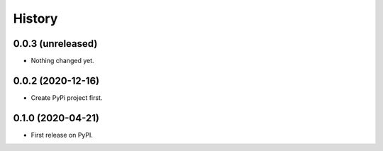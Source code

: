 =======
History
=======

0.0.3 (unreleased)
------------------

- Nothing changed yet.


0.0.2 (2020-12-16)
------------------

- Create PyPi project first.


0.1.0 (2020-04-21)
------------------

* First release on PyPI.
